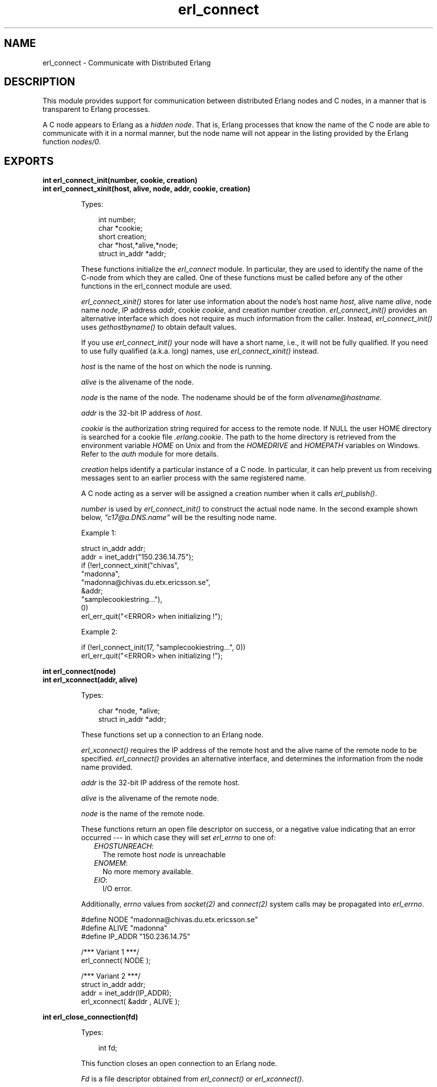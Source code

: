 .TH erl_connect 3 "erl_interface 3.9.1" "Ericsson AB" "C Library Functions"
.SH NAME
erl_connect \- Communicate with Distributed Erlang
.SH DESCRIPTION
.LP
This module provides support for communication between distributed Erlang nodes and C nodes, in a manner that is transparent to Erlang processes\&.
.LP
A C node appears to Erlang as a \fIhidden node\fR\&\&. That is, Erlang processes that know the name of the C node are able to communicate with it in a normal manner, but the node name will not appear in the listing provided by the Erlang function \fInodes/0\fR\&\&.
.SH EXPORTS
.LP
.B
int erl_connect_init(number, cookie, creation)
.br
.B
int erl_connect_xinit(host, alive, node, addr, cookie, creation)
.br
.RS
.LP
Types:

.RS 3
int number;
.br
char *cookie;
.br
short creation;
.br
char *host,*alive,*node;
.br
struct in_addr *addr;
.br
.RE
.RE
.RS
.LP
These functions initialize the \fIerl_connect\fR\& module\&. In particular, they are used to identify the name of the C-node from which they are called\&. One of these functions must be called before any of the other functions in the erl_connect module are used\&.
.LP
\fIerl_connect_xinit()\fR\& stores for later use information about the node\&'s host name \fIhost\fR\&, alive name \fIalive\fR\&, node name \fInode\fR\&, IP address \fIaddr\fR\&, cookie \fIcookie\fR\&, and creation number \fIcreation\fR\&\&. \fIerl_connect_init()\fR\& provides an alternative interface which does not require as much information from the caller\&. Instead, \fIerl_connect_init()\fR\& uses \fIgethostbyname()\fR\& to obtain default values\&.
.LP
If you use \fIerl_connect_init()\fR\& your node will have a short name, i\&.e\&., it will not be fully qualified\&. If you need to use fully qualified (a\&.k\&.a\&. long) names, use \fIerl_connect_xinit()\fR\& instead\&.
.LP
\fIhost\fR\& is the name of the host on which the node is running\&.
.LP
\fIalive\fR\& is the alivename of the node\&.
.LP
\fInode\fR\& is the name of the node\&. The nodename should be of the form \fIalivename@hostname\fR\&\&.
.LP
\fIaddr\fR\& is the 32-bit IP address of \fIhost\fR\&\&.
.LP
\fIcookie\fR\& is the authorization string required for access to the remote node\&. If NULL the user HOME directory is searched for a cookie file \fI\&.erlang\&.cookie\fR\&\&. The path to the home directory is retrieved from the environment variable \fIHOME\fR\& on Unix and from the \fIHOMEDRIVE\fR\& and \fIHOMEPATH\fR\& variables on Windows\&. Refer to the \fIauth\fR\& module for more details\&.
.LP
\fIcreation\fR\& helps identify a particular instance of a C node\&. In particular, it can help prevent us from receiving messages sent to an earlier process with the same registered name\&.
.LP
A C node acting as a server will be assigned a creation number when it calls \fIerl_publish()\fR\&\&.
.LP
\fInumber\fR\& is used by \fIerl_connect_init()\fR\& to construct the actual node name\&. In the second example shown below, \fI"c17@a\&.DNS\&.name"\fR\& will be the resulting node name\&.
.LP
Example 1:
.LP
.nf

struct in_addr addr;
addr = inet_addr("150.236.14.75");
if (!erl_connect_xinit("chivas",
                       "madonna",
                       "madonna@chivas.du.etx.ericsson.se",
                       &addr;
                       "samplecookiestring..."),
                       0)
  erl_err_quit("<ERROR> when initializing !");
        
.fi
.LP
Example 2:
.LP
.nf

if (!erl_connect_init(17, "samplecookiestring...", 0))
  erl_err_quit("<ERROR> when initializing !");
        
.fi
.RE
.LP
.B
int erl_connect(node)
.br
.B
int erl_xconnect(addr, alive)
.br
.RS
.LP
Types:

.RS 3
char *node, *alive;
.br
struct in_addr *addr;
.br
.RE
.RE
.RS
.LP
These functions set up a connection to an Erlang node\&.
.LP
\fIerl_xconnect()\fR\& requires the IP address of the remote host and the alive name of the remote node to be specified\&. \fIerl_connect()\fR\& provides an alternative interface, and determines the information from the node name provided\&.
.LP
\fIaddr\fR\& is the 32-bit IP address of the remote host\&.
.LP
\fIalive\fR\& is the alivename of the remote node\&.
.LP
\fInode\fR\& is the name of the remote node\&.
.LP
These functions return an open file descriptor on success, or a negative value indicating that an error occurred --- in which case they will set \fIerl_errno\fR\& to one of:
.RS 2
.TP 2
.B
\fIEHOSTUNREACH\fR\&:
The remote host \fInode\fR\& is unreachable
.TP 2
.B
\fIENOMEM\fR\&:
No more memory available\&.
.TP 2
.B
\fIEIO\fR\&:
I/O error\&.
.RE
.LP
Additionally, \fIerrno\fR\& values from \fIsocket\fR\&\fI(2)\fR\& and \fIconnect\fR\&\fI(2)\fR\& system calls may be propagated into \fIerl_errno\fR\&\&.
.LP
.nf

#define NODE   "madonna@chivas.du.etx.ericsson.se"
#define ALIVE  "madonna"
#define IP_ADDR "150.236.14.75"

/*** Variant 1 ***/
erl_connect( NODE );

/*** Variant 2 ***/
struct in_addr addr;
addr = inet_addr(IP_ADDR);
erl_xconnect( &addr , ALIVE );
        
.fi
.RE
.LP
.B
int erl_close_connection(fd)
.br
.RS
.LP
Types:

.RS 3
int fd;
.br
.RE
.RE
.RS
.LP
This function closes an open connection to an Erlang node\&.
.LP
\fIFd\fR\& is a file descriptor obtained from \fIerl_connect()\fR\& or \fIerl_xconnect()\fR\&\&.
.LP
On success, 0 is returned\&. If the call fails, a non-zero value is returned, and the reason for the error can be obtained with the appropriate platform-dependent call\&.
.RE
.LP
.B
int erl_receive(fd, bufp, bufsize)
.br
.RS
.LP
Types:

.RS 3
int fd;
.br
char *bufp;
.br
int bufsize;
.br
.RE
.RE
.RS
.LP
This function receives a message consisting of a sequence of bytes in the Erlang external format\&.
.LP
\fIfd\fR\& is an open descriptor to an Erlang connection\&.
.LP
\fIbufp\fR\& is a buffer large enough to hold the expected message\&.
.LP
\fIbufsize\fR\& indicates the size of \fIbufp\fR\&\&.
.LP
If a \fItick\fR\& occurs, i\&.e\&., the Erlang node on the other end of the connection has polled this node to see if it is still alive, the function will return \fIERL_TICK\fR\& and no message will be placed in the buffer\&. Also, \fIerl_errno\fR\& will be set to \fIEAGAIN\fR\&\&.
.LP
On success, the message is placed in the specified buffer and the function returns the number of bytes actually read\&. On failure, the function returns a negative value and will set \fIerl_errno\fR\& to one of:
.RS 2
.TP 2
.B
\fIEAGAIN\fR\&:
Temporary error: Try again\&.
.TP 2
.B
\fIEMSGSIZE\fR\&:
Buffer too small\&.
.TP 2
.B
\fIEIO\fR\&:
I/O error\&.
.RE
.RE
.LP
.B
int erl_receive_msg(fd, bufp, bufsize, emsg)
.br
.RS
.LP
Types:

.RS 3
int fd;
.br
unsigned char *bufp;
.br
int bufsize;
.br
ErlMessage *emsg;
.br
.RE
.RE
.RS
.LP
This function receives the message into the specified buffer, and decodes into the \fI(ErlMessage *) emsg\fR\&\&.
.LP
\fIfd\fR\& is an open descriptor to an Erlang connection\&.
.LP
\fIbufp\fR\& is a buffer large enough to hold the expected message\&.
.LP
\fIbufsize\fR\& indicates the size of \fIbufp\fR\&\&.
.LP
\fIemsg\fR\& is a pointer to an \fIErlMessage\fR\& structure, into which the message will be decoded\&. \fIErlMessage\fR\& is defined as follows:
.LP
.nf

typedef struct {
  int type;
  ETERM *msg;
  ETERM *to;
  ETERM *from;
  char to_name[MAXREGLEN];
} ErlMessage;
        
.fi
.LP

.RS -4
.B
Note:
.RE
The definition of \fIErlMessage\fR\& has changed since earlier versions of Erl_Interface\&.

.LP
\fItype\fR\& identifies the type of message, one of \fIERL_SEND\fR\&, \fIERL_REG_SEND\fR\&, \fIERL_LINK\fR\&, \fIERL_UNLINK\fR\& and \fIERL_EXIT\fR\&\&.
.LP
If \fItype\fR\& contains \fIERL_SEND\fR\& this indicates that an ordinary send operation has taken place, and \fIemsg->to\fR\& contains the Pid of the recipient\&. If \fItype\fR\& contains \fIERL_REG_SEND\fR\& then a registered send operation took place, and \fIemsg->from\fR\& contains the Pid of the sender\&. In both cases, the actual message will be in \fIemsg->msg\fR\&\&.
.LP
If \fItype\fR\& contains one of \fIERL_LINK\fR\& or \fIERL_UNLINK\fR\&, then \fIemsg->to\fR\& and \fIemsg->from\fR\& contain the pids of the sender and recipient of the link or unlink\&. \fIemsg->msg\fR\& is not used in these cases\&.
.LP
If \fItype\fR\& contains \fIERL_EXIT\fR\&, then this indicates that a link has been broken\&. In this case, \fIemsg->to\fR\& and \fIemsg->from\fR\& contain the pids of the linked processes, and \fIemsg->msg\fR\& contains the reason for the exit\&.
.LP

.RS -4
.B
Note:
.RE
It is the caller\&'s responsibility to release the memory pointed to by \fIemsg->msg\fR\&, \fIemsg->to\fR\& and \fIemsg->from\fR\&\&.

.LP
If a \fItick\fR\& occurs, i\&.e\&., the Erlang node on the other end of the connection has polled this node to see if it is still alive, the function will return \fIERL_TICK\fR\& indicating that the tick has been received and responded to, but no message will be placed in the buffer\&. In this case you should call \fIerl_receive_msg()\fR\& again\&.
.LP
On success, the function returns \fIERL_MSG\fR\& and the \fIEmsg\fR\& struct will be initialized as described above, or \fIERL_TICK\fR\&, in which case no message is returned\&. On failure, the function returns \fIERL_ERROR\fR\& and will set \fIerl_errno\fR\& to one of:
.RS 2
.TP 2
.B
\fIEMSGSIZE\fR\&:
Buffer too small\&.
.TP 2
.B
\fIENOMEM\fR\&:
No more memory available\&.
.TP 2
.B
\fIEIO\fR\&:
I/O error\&.
.RE
.RE
.LP
.B
int erl_xreceive_msg(fd, bufpp, bufsizep, emsg)
.br
.RS
.LP
Types:

.RS 3
int fd;
.br
unsigned char **bufpp;
.br
int *bufsizep;
.br
ErlMessage *emsg;
.br
.RE
.RE
.RS
.LP
This function is similar to \fIerl_receive_msg\fR\&\&. The difference is that \fIerl_xreceive_msg\fR\& expects the buffer to have been allocated by \fImalloc\fR\&, and reallocates it if the received message does not fit into the original buffer\&. For that reason, both buffer and buffer length are given as pointers - their values may change by the call\&.
.LP
On success, the function returns \fIERL_MSG\fR\& and the \fIEmsg\fR\& struct will be initialized as described above, or \fIERL_TICK\fR\&, in which case no message is returned\&. On failure, the function returns \fIERL_ERROR\fR\& and will set \fIerl_errno\fR\& to one of:
.RS 2
.TP 2
.B
\fIEMSGSIZE\fR\&:
Buffer too small\&.
.TP 2
.B
\fIENOMEM\fR\&:
No more memory available\&.
.TP 2
.B
\fIEIO\fR\&:
I/O error\&.
.RE
.RE
.LP
.B
int erl_send(fd, to, msg)
.br
.RS
.LP
Types:

.RS 3
int fd;
.br
ETERM *to, *msg;
.br
.RE
.RE
.RS
.LP
This function sends an Erlang term to a process\&.
.LP
\fIfd\fR\& is an open descriptor to an Erlang connection\&.
.LP
\fIto\fR\& is an Erlang term containing the Pid of the intended recipient of the message\&.
.LP
\fImsg\fR\& is the Erlang term to be sent\&.
.LP
The function returns 1 if successful, otherwise 0 --- in which case it will set \fIerl_errno\fR\& to one of:
.RS 2
.TP 2
.B
\fIEINVAL\fR\&:
Invalid argument: \fIto\fR\& is not a valid Erlang pid\&.
.TP 2
.B
\fIENOMEM\fR\&:
No more memory available\&.
.TP 2
.B
\fIEIO\fR\&:
I/O error\&.
.RE
.RE
.LP
.B
int erl_reg_send(fd, to, msg)
.br
.RS
.LP
Types:

.RS 3
int fd;
.br
char *to;
.br
ETERM *msg;
.br
.RE
.RE
.RS
.LP
This function sends an Erlang term to a registered process\&.
.LP
\fIfd\fR\& is an open descriptor to an Erlang connection\&.
.LP
\fIto\fR\& is a string containing the registered name of the intended recipient of the message\&.
.LP
\fImsg\fR\& is the Erlang term to be sent\&.
.LP
The function returns 1 if successful, otherwise 0 --- in which case it will set \fIerl_errno\fR\& to one of:
.RS 2
.TP 2
.B
\fIENOMEM\fR\&:
No more memory available\&.
.TP 2
.B
\fIEIO\fR\&:
I/O error\&.
.RE
.RE
.LP
.B
ETERM *erl_rpc(fd, mod, fun, args)
.br
.B
int erl_rpc_to(fd, mod, fun, args)
.br
.B
int erl_rpc_from(fd, timeout, emsg)
.br
.RS
.LP
Types:

.RS 3
int fd, timeout;
.br
char *mod, *fun;
.br
ETERM *args;
.br
ErlMessage *emsg;
.br
.RE
.RE
.RS
.LP
These functions support calling Erlang functions on remote nodes\&. \fIerl_rpc_to()\fR\& sends an rpc request to a remote node and \fIerl_rpc_from()\fR\& receives the results of such a call\&. \fIerl_rpc()\fR\& combines the functionality of these two functions by sending an rpc request and waiting for the results\&. See also \fIrpc:call/4\fR\&\&.
.LP
\fIfd\fR\& is an open descriptor to an Erlang connection\&.
.LP
\fItimeout\fR\& is the maximum time (in ms) to wait for results\&. Specify \fIERL_NO_TIMEOUT\fR\& to wait forever\&. When erl_rpc() calls erl_rpc_from(), the call will never timeout\&.
.LP
\fImod\fR\& is the name of the module containing the function to be run on the remote node\&.
.LP
\fIfun\fR\& is the name of the function to run\&.
.LP
\fIargs\fR\& is an Erlang list, containing the arguments to be passed to the function\&.
.LP
\fIemsg\fR\& is a message containing the result of the function call\&.
.LP
The actual message returned by the rpc server is a 2-tuple \fI{rex,Reply}\fR\&\&. If you are using \fIerl_rpc_from()\fR\& in your code then this is the message you will need to parse\&. If you are using \fIerl_rpc()\fR\& then the tuple itself is parsed for you, and the message returned to your program is the erlang term containing \fIReply\fR\& only\&. Replies to rpc requests are always ERL_SEND messages\&.
.LP

.RS -4
.B
Note:
.RE
It is the caller\&'s responsibility to free the returned \fIETERM\fR\& structure as well as the memory pointed to by \fIemsg->msg\fR\& and \fIemsg->to\fR\&\&.

.LP
\fIerl_rpc()\fR\& returns the remote function\&'s return value (or \fINULL\fR\& if it failed)\&. \fIerl_rpc_to()\fR\& returns 0 on success, and a negative number on failure\&. \fIerl_rcp_from()\fR\& returns \fIERL_MSG\fR\& when successful (with \fIEmsg\fR\& now containing the reply tuple), and one of \fIERL_TICK\fR\&, \fIERL_TIMEOUT\fR\& and \fIERL_ERROR\fR\& otherwise\&. When failing, all three functions set \fIerl_errno\fR\& to one of:
.RS 2
.TP 2
.B
\fIENOMEM\fR\&:
No more memory available\&.
.TP 2
.B
\fIEIO\fR\&:
I/O error\&.
.TP 2
.B
\fIETIMEDOUT\fR\&:
Timeout expired\&.
.TP 2
.B
\fIEAGAIN\fR\&:
Temporary error: Try again\&.
.RE
.RE
.LP
.B
int erl_publish(port)
.br
.RS
.LP
Types:

.RS 3
int port;
.br
.RE
.RE
.RS
.LP
These functions are used by a server process to register with the local name server \fIepmd\fR\&, thereby allowing other processes to send messages by using the registered name\&. Before calling either of these functions, the process should have called \fIbind()\fR\& and \fIlisten()\fR\& on an open socket\&.
.LP
\fIport\fR\& is the local name to register, and should be the same as the port number that was previously bound to the socket\&.
.LP
To unregister with epmd, simply close the returned descriptor\&.
.LP
On success, the functions return a descriptor connecting the calling process to epmd\&. On failure, they return -1 and set \fIerl_errno\fR\& to:
.RS 2
.TP 2
.B
\fIEIO\fR\&:
I/O error
.RE
.LP
Additionally, \fIerrno\fR\& values from \fIsocket\fR\&\fI(2)\fR\& and \fIconnect\fR\&\fI(2)\fR\& system calls may be propagated into \fIerl_errno\fR\&\&.
.RE
.LP
.B
int erl_accept(listensock, conp)
.br
.RS
.LP
Types:

.RS 3
int listensock;
.br
ErlConnect *conp;
.br
.RE
.RE
.RS
.LP
This function is used by a server process to accept a connection from a client process\&.
.LP
\fIlistensock\fR\& is an open socket descriptor on which \fIlisten()\fR\& has previously been called\&.
.LP
\fIconp\fR\& is a pointer to an \fIErlConnect\fR\& struct, described as follows:
.LP
.nf

typedef struct {
  char ipadr[4];             
  char nodename[MAXNODELEN];
} ErlConnect;
        
.fi
.LP
On success, \fIconp\fR\& is filled in with the address and node name of the connecting client and a file descriptor is returned\&. On failure, \fIERL_ERROR\fR\& is returned and \fIerl_errno\fR\& is set to \fIEIO\fR\&\&.
.RE
.LP
.B
const char *erl_thiscookie()
.br
.B
const char *erl_thisnodename()
.br
.B
const char *erl_thishostname()
.br
.B
const char *erl_thisalivename()
.br
.B
short erl_thiscreation()
.br
.RS
.LP
These functions can be used to retrieve information about the C Node\&. These values are initially set with \fIerl_connect_init()\fR\& or \fIerl_connect_xinit()\fR\&\&.
.RE
.LP
.B
int erl_unpublish(alive)
.br
.RS
.LP
Types:

.RS 3
char *alive;
.br
.RE
.RE
.RS
.LP
This function can be called by a process to unregister a specified node from epmd on the localhost\&. This is however usually not allowed, unless epmd was started with the -relaxed_command_check flag, which it normally isn\&'t\&.
.LP
To unregister a node you have published, you should instead close the descriptor that was returned by \fIei_publish()\fR\&\&.
.LP

.RS -4
.B
Warning:
.RE
This function is deprecated and will be removed in a future release\&.

.LP
\fIalive\fR\& is the name of the node to unregister, i\&.e\&., the first component of the nodename, without the \fI@hostname\fR\&\&.
.LP
If the node was successfully unregistered from epmd, the function returns 0\&. Otherwise, it returns -1 and sets \fIerl_errno\fR\& is to \fIEIO\fR\&\&.
.RE
.LP
.B
struct hostent *erl_gethostbyname(name)
.br
.B
struct hostent *erl_gethostbyaddr(addr, length, type)
.br
.B
struct hostent *erl_gethostbyname_r(name, hostp, buffer, buflen, h_errnop)
.br
.B
struct hostent *erl_gethostbyaddr_r(addr, length, type, hostp, buffer, buflen, h_errnop)
.br
.RS
.LP
Types:

.RS 3
const char *name;
.br
const char *addr;
.br
int length;
.br
int type;
.br
struct hostent *hostp;
.br
char *buffer;
.br
int buflen;
.br
int *h_errnop;
.br
.RE
.RE
.RS
.LP
These are convenience functions for some common name lookup functions\&.
.RE
.SH "DEBUG INFORMATION"

.LP
If a connection attempt fails, the following can be checked:
.RS 2
.TP 2
*
\fIerl_errno\fR\&
.LP
.TP 2
*
that the right cookie was used
.LP
.TP 2
*
that \fIepmd\fR\& is running
.LP
.TP 2
*
the remote Erlang node on the other side is running the same version of Erlang as the \fIerl_interface\fR\& library\&.
.LP
.RE
